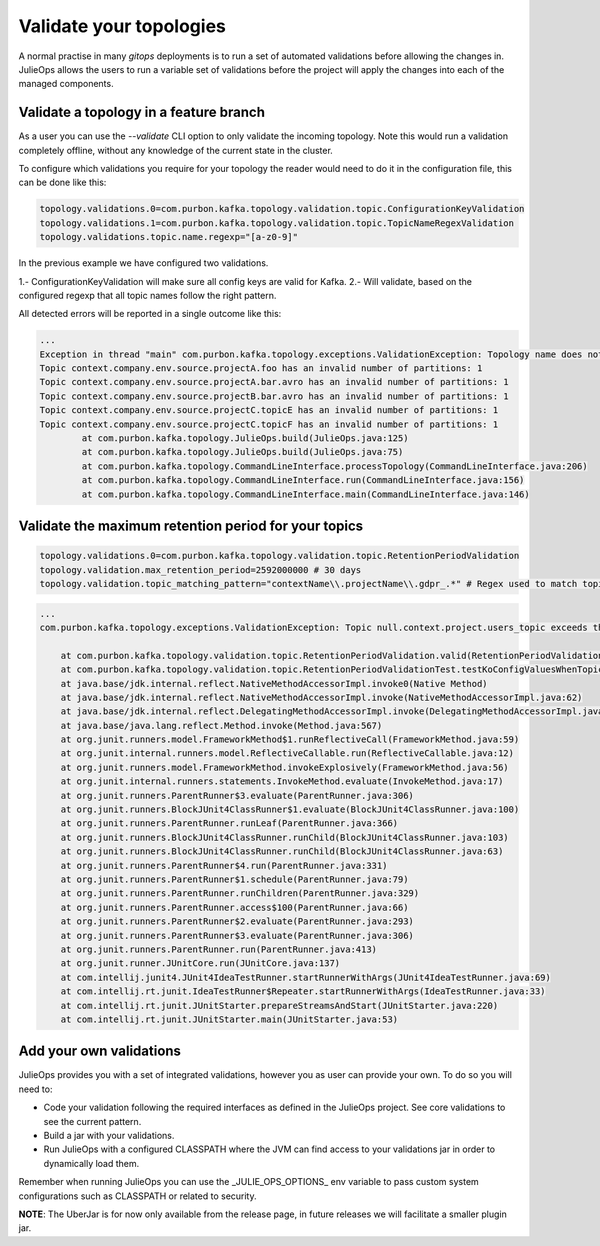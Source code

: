 Validate your topologies
*******************************

A normal practise in many *gitops* deployments is to run a set of automated validations before allowing the changes in.
JulieOps allows the users to run a variable set of validations before the project will apply the changes into each of the managed components.

Validate a topology in a feature branch
-----------

As a user you can use the *--validate* CLI option to only validate the incoming topology. Note this would run a validation completely offline,
without any knowledge of the current state in the cluster.

To configure which validations you require for your topology the reader would need to do it in the configuration file, this can be done like this:

.. code-block:: bash

        topology.validations.0=com.purbon.kafka.topology.validation.topic.ConfigurationKeyValidation
        topology.validations.1=com.purbon.kafka.topology.validation.topic.TopicNameRegexValidation
        topology.validations.topic.name.regexp="[a-z0-9]"

In the previous example we have configured two validations.

1.- ConfigurationKeyValidation will make sure all config keys are valid for Kafka.
2.- Will validate, based on the configured regexp that all topic names follow the right pattern.

All detected errors will be reported in a single outcome like this:

.. code-block:: bash

    ...
    Exception in thread "main" com.purbon.kafka.topology.exceptions.ValidationException: Topology name does not follow the camelCase format: context
    Topic context.company.env.source.projectA.foo has an invalid number of partitions: 1
    Topic context.company.env.source.projectA.bar.avro has an invalid number of partitions: 1
    Topic context.company.env.source.projectB.bar.avro has an invalid number of partitions: 1
    Topic context.company.env.source.projectC.topicE has an invalid number of partitions: 1
    Topic context.company.env.source.projectC.topicF has an invalid number of partitions: 1
	    at com.purbon.kafka.topology.JulieOps.build(JulieOps.java:125)
	    at com.purbon.kafka.topology.JulieOps.build(JulieOps.java:75)
	    at com.purbon.kafka.topology.CommandLineInterface.processTopology(CommandLineInterface.java:206)
	    at com.purbon.kafka.topology.CommandLineInterface.run(CommandLineInterface.java:156)
	    at com.purbon.kafka.topology.CommandLineInterface.main(CommandLineInterface.java:146)

Validate the maximum retention period for your topics
-----------

.. code-block:: bash

        topology.validations.0=com.purbon.kafka.topology.validation.topic.RetentionPeriodValidation
        topology.validation.max_retention_period=2592000000 # 30 days
        topology.validation.topic_matching_pattern="contextName\\.projectName\\.gdpr_.*" # Regex used to match topics which must be validated

.. code-block:: bash

    ...
    com.purbon.kafka.topology.exceptions.ValidationException: Topic null.context.project.users_topic exceeds the max retention period defined. Topic retention: 172800000, max retention allowed: 86400000

    	at com.purbon.kafka.topology.validation.topic.RetentionPeriodValidation.valid(RetentionPeriodValidation.java:20)
    	at com.purbon.kafka.topology.validation.topic.RetentionPeriodValidationTest.testKoConfigValuesWhenTopicRetentionIsHigherThanTheLimit(RetentionPeriodValidationTest.java:91)
    	at java.base/jdk.internal.reflect.NativeMethodAccessorImpl.invoke0(Native Method)
    	at java.base/jdk.internal.reflect.NativeMethodAccessorImpl.invoke(NativeMethodAccessorImpl.java:62)
    	at java.base/jdk.internal.reflect.DelegatingMethodAccessorImpl.invoke(DelegatingMethodAccessorImpl.java:43)
    	at java.base/java.lang.reflect.Method.invoke(Method.java:567)
    	at org.junit.runners.model.FrameworkMethod$1.runReflectiveCall(FrameworkMethod.java:59)
    	at org.junit.internal.runners.model.ReflectiveCallable.run(ReflectiveCallable.java:12)
    	at org.junit.runners.model.FrameworkMethod.invokeExplosively(FrameworkMethod.java:56)
    	at org.junit.internal.runners.statements.InvokeMethod.evaluate(InvokeMethod.java:17)
    	at org.junit.runners.ParentRunner$3.evaluate(ParentRunner.java:306)
    	at org.junit.runners.BlockJUnit4ClassRunner$1.evaluate(BlockJUnit4ClassRunner.java:100)
    	at org.junit.runners.ParentRunner.runLeaf(ParentRunner.java:366)
    	at org.junit.runners.BlockJUnit4ClassRunner.runChild(BlockJUnit4ClassRunner.java:103)
    	at org.junit.runners.BlockJUnit4ClassRunner.runChild(BlockJUnit4ClassRunner.java:63)
    	at org.junit.runners.ParentRunner$4.run(ParentRunner.java:331)
    	at org.junit.runners.ParentRunner$1.schedule(ParentRunner.java:79)
    	at org.junit.runners.ParentRunner.runChildren(ParentRunner.java:329)
    	at org.junit.runners.ParentRunner.access$100(ParentRunner.java:66)
    	at org.junit.runners.ParentRunner$2.evaluate(ParentRunner.java:293)
    	at org.junit.runners.ParentRunner$3.evaluate(ParentRunner.java:306)
    	at org.junit.runners.ParentRunner.run(ParentRunner.java:413)
    	at org.junit.runner.JUnitCore.run(JUnitCore.java:137)
    	at com.intellij.junit4.JUnit4IdeaTestRunner.startRunnerWithArgs(JUnit4IdeaTestRunner.java:69)
    	at com.intellij.rt.junit.IdeaTestRunner$Repeater.startRunnerWithArgs(IdeaTestRunner.java:33)
    	at com.intellij.rt.junit.JUnitStarter.prepareStreamsAndStart(JUnitStarter.java:220)
    	at com.intellij.rt.junit.JUnitStarter.main(JUnitStarter.java:53)

Add your own validations
-----------

JulieOps provides you with a set of integrated validations, however you as user can provide your own. To do so you will need to:

* Code your validation following the required interfaces as defined in the JulieOps project. See core validations to see the current pattern.
* Build a jar with your validations.
* Run JulieOps with a configured CLASSPATH where the JVM can find access to your validations jar in order to dynamically load them.
Remember when running JulieOps you can use the _JULIE_OPS_OPTIONS_ env variable to pass custom system configurations such as CLASSPATH or related to security.

**NOTE**: The UberJar is for now only available from the release page, in future releases we will facilitate a smaller plugin jar.